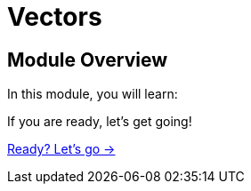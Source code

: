 = Vectors
:order: 2

== Module Overview

In this module, you will learn:

//TODO


If you are ready, let's get going!

link:./1-todo/[Ready? Let's go →, role=btn]